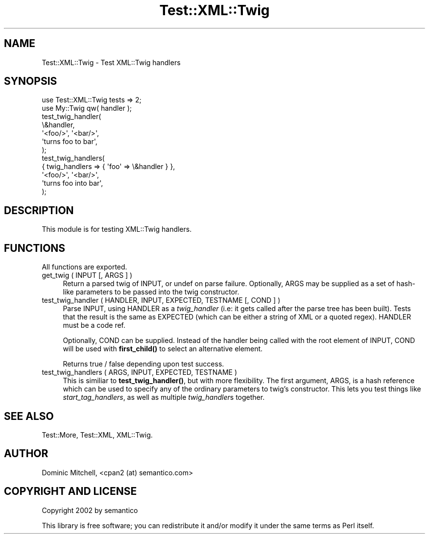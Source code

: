 .\" -*- mode: troff; coding: utf-8 -*-
.\" Automatically generated by Pod::Man 5.01 (Pod::Simple 3.43)
.\"
.\" Standard preamble:
.\" ========================================================================
.de Sp \" Vertical space (when we can't use .PP)
.if t .sp .5v
.if n .sp
..
.de Vb \" Begin verbatim text
.ft CW
.nf
.ne \\$1
..
.de Ve \" End verbatim text
.ft R
.fi
..
.\" \*(C` and \*(C' are quotes in nroff, nothing in troff, for use with C<>.
.ie n \{\
.    ds C` ""
.    ds C' ""
'br\}
.el\{\
.    ds C`
.    ds C'
'br\}
.\"
.\" Escape single quotes in literal strings from groff's Unicode transform.
.ie \n(.g .ds Aq \(aq
.el       .ds Aq '
.\"
.\" If the F register is >0, we'll generate index entries on stderr for
.\" titles (.TH), headers (.SH), subsections (.SS), items (.Ip), and index
.\" entries marked with X<> in POD.  Of course, you'll have to process the
.\" output yourself in some meaningful fashion.
.\"
.\" Avoid warning from groff about undefined register 'F'.
.de IX
..
.nr rF 0
.if \n(.g .if rF .nr rF 1
.if (\n(rF:(\n(.g==0)) \{\
.    if \nF \{\
.        de IX
.        tm Index:\\$1\t\\n%\t"\\$2"
..
.        if !\nF==2 \{\
.            nr % 0
.            nr F 2
.        \}
.    \}
.\}
.rr rF
.\" ========================================================================
.\"
.IX Title "Test::XML::Twig 3"
.TH Test::XML::Twig 3 2024-01-18 "perl v5.38.2" "User Contributed Perl Documentation"
.\" For nroff, turn off justification.  Always turn off hyphenation; it makes
.\" way too many mistakes in technical documents.
.if n .ad l
.nh
.SH NAME
Test::XML::Twig \- Test XML::Twig handlers
.SH SYNOPSIS
.IX Header "SYNOPSIS"
.Vb 2
\&  use Test::XML::Twig tests => 2;
\&  use My::Twig qw( handler );
\&
\&  test_twig_handler(
\&      \e&handler,
\&      \*(Aq<foo/>\*(Aq, \*(Aq<bar/>\*(Aq,
\&      \*(Aqturns foo to bar\*(Aq,
\&  );
\&
\&  test_twig_handlers(
\&      { twig_handlers => { \*(Aqfoo\*(Aq => \e&handler } },
\&      \*(Aq<foo/>\*(Aq, \*(Aq<bar/>\*(Aq,
\&      \*(Aqturns foo into bar\*(Aq,
\&  );
.Ve
.SH DESCRIPTION
.IX Header "DESCRIPTION"
This module is for testing XML::Twig handlers.
.SH FUNCTIONS
.IX Header "FUNCTIONS"
All functions are exported.
.IP "get_twig ( INPUT [, ARGS ] )" 4
.IX Item "get_twig ( INPUT [, ARGS ] )"
Return a parsed twig of INPUT, or undef on parse failure.  Optionally,
ARGS may be supplied as a set of hash-like parameters to be passed into
the twig constructor.
.IP "test_twig_handler ( HANDLER, INPUT, EXPECTED, TESTNAME [, COND ] )" 4
.IX Item "test_twig_handler ( HANDLER, INPUT, EXPECTED, TESTNAME [, COND ] )"
Parse INPUT, using HANDLER as a \fItwig_handler\fR (i.e: it gets called
after the parse tree has been built).  Tests that the result is the same
as EXPECTED (which can be either a string of XML or a quoted regex).
HANDLER must be a code ref.
.Sp
Optionally, COND can be supplied.  Instead of the handler being called
with the root element of INPUT, COND will be used with \fBfirst_child()\fR to
select an alternative element.
.Sp
Returns true / false depending upon test success.
.IP "test_twig_handlers ( ARGS, INPUT, EXPECTED, TESTNAME )" 4
.IX Item "test_twig_handlers ( ARGS, INPUT, EXPECTED, TESTNAME )"
This is similiar to \fBtest_twig_handler()\fR, but with more flexibility.  The
first argument, ARGS, is a hash reference which can be used to specify
any of the ordinary parameters to twig's constructor.  This lets you
test things like \fIstart_tag_handlers\fR, as well as multiple
\&\fItwig_handler\fRs together.
.SH "SEE ALSO"
.IX Header "SEE ALSO"
Test::More, Test::XML, XML::Twig.
.SH AUTHOR
.IX Header "AUTHOR"
Dominic Mitchell, <cpan2 (at) semantico.com>
.SH "COPYRIGHT AND LICENSE"
.IX Header "COPYRIGHT AND LICENSE"
Copyright 2002 by semantico
.PP
This library is free software; you can redistribute it and/or modify
it under the same terms as Perl itself.

